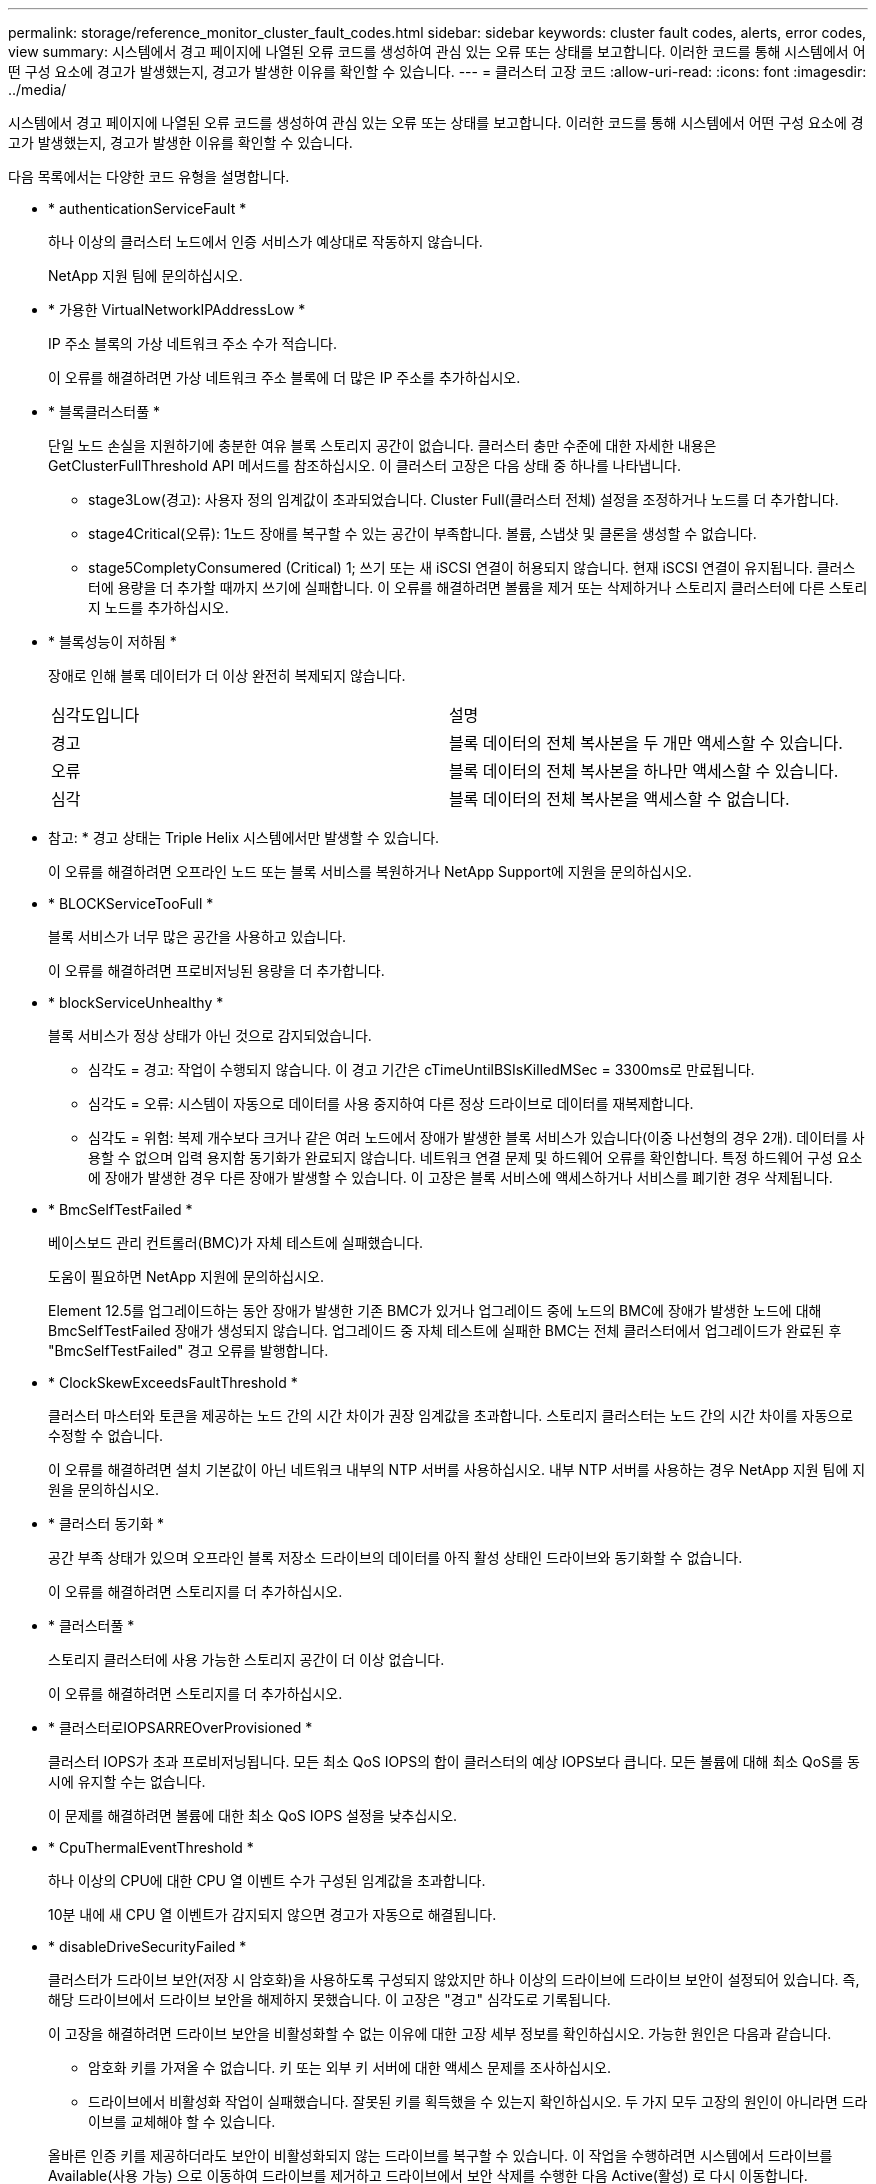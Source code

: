 ---
permalink: storage/reference_monitor_cluster_fault_codes.html 
sidebar: sidebar 
keywords: cluster fault codes, alerts, error codes, view 
summary: 시스템에서 경고 페이지에 나열된 오류 코드를 생성하여 관심 있는 오류 또는 상태를 보고합니다. 이러한 코드를 통해 시스템에서 어떤 구성 요소에 경고가 발생했는지, 경고가 발생한 이유를 확인할 수 있습니다. 
---
= 클러스터 고장 코드
:allow-uri-read: 
:icons: font
:imagesdir: ../media/


[role="lead"]
시스템에서 경고 페이지에 나열된 오류 코드를 생성하여 관심 있는 오류 또는 상태를 보고합니다. 이러한 코드를 통해 시스템에서 어떤 구성 요소에 경고가 발생했는지, 경고가 발생한 이유를 확인할 수 있습니다.

다음 목록에서는 다양한 코드 유형을 설명합니다.

* * authenticationServiceFault *
+
하나 이상의 클러스터 노드에서 인증 서비스가 예상대로 작동하지 않습니다.

+
NetApp 지원 팀에 문의하십시오.

* * 가용한 VirtualNetworkIPAddressLow *
+
IP 주소 블록의 가상 네트워크 주소 수가 적습니다.

+
이 오류를 해결하려면 가상 네트워크 주소 블록에 더 많은 IP 주소를 추가하십시오.

* * 블록클러스터풀 *
+
단일 노드 손실을 지원하기에 충분한 여유 블록 스토리지 공간이 없습니다. 클러스터 충만 수준에 대한 자세한 내용은 GetClusterFullThreshold API 메서드를 참조하십시오. 이 클러스터 고장은 다음 상태 중 하나를 나타냅니다.

+
** stage3Low(경고): 사용자 정의 임계값이 초과되었습니다. Cluster Full(클러스터 전체) 설정을 조정하거나 노드를 더 추가합니다.
** stage4Critical(오류): 1노드 장애를 복구할 수 있는 공간이 부족합니다. 볼륨, 스냅샷 및 클론을 생성할 수 없습니다.
** stage5CompletyConsumered (Critical) 1; 쓰기 또는 새 iSCSI 연결이 허용되지 않습니다. 현재 iSCSI 연결이 유지됩니다. 클러스터에 용량을 더 추가할 때까지 쓰기에 실패합니다. 이 오류를 해결하려면 볼륨을 제거 또는 삭제하거나 스토리지 클러스터에 다른 스토리지 노드를 추가하십시오.


* * 블록성능이 저하됨 *
+
장애로 인해 블록 데이터가 더 이상 완전히 복제되지 않습니다.

+
|===


| 심각도입니다 | 설명 


 a| 
경고
 a| 
블록 데이터의 전체 복사본을 두 개만 액세스할 수 있습니다.



 a| 
오류
 a| 
블록 데이터의 전체 복사본을 하나만 액세스할 수 있습니다.



 a| 
심각
 a| 
블록 데이터의 전체 복사본을 액세스할 수 없습니다.

|===
+
* 참고: * 경고 상태는 Triple Helix 시스템에서만 발생할 수 있습니다.

+
이 오류를 해결하려면 오프라인 노드 또는 블록 서비스를 복원하거나 NetApp Support에 지원을 문의하십시오.

* * BLOCKServiceTooFull *
+
블록 서비스가 너무 많은 공간을 사용하고 있습니다.

+
이 오류를 해결하려면 프로비저닝된 용량을 더 추가합니다.

* * blockServiceUnhealthy *
+
블록 서비스가 정상 상태가 아닌 것으로 감지되었습니다.

+
** 심각도 = 경고: 작업이 수행되지 않습니다. 이 경고 기간은 cTimeUntilBSIsKilledMSec = 3300ms로 만료됩니다.
** 심각도 = 오류: 시스템이 자동으로 데이터를 사용 중지하여 다른 정상 드라이브로 데이터를 재복제합니다.
** 심각도 = 위험: 복제 개수보다 크거나 같은 여러 노드에서 장애가 발생한 블록 서비스가 있습니다(이중 나선형의 경우 2개). 데이터를 사용할 수 없으며 입력 용지함 동기화가 완료되지 않습니다. 네트워크 연결 문제 및 하드웨어 오류를 확인합니다. 특정 하드웨어 구성 요소에 장애가 발생한 경우 다른 장애가 발생할 수 있습니다. 이 고장은 블록 서비스에 액세스하거나 서비스를 폐기한 경우 삭제됩니다.


* * BmcSelfTestFailed *
+
베이스보드 관리 컨트롤러(BMC)가 자체 테스트에 실패했습니다.

+
도움이 필요하면 NetApp 지원에 문의하십시오.

+
Element 12.5를 업그레이드하는 동안 장애가 발생한 기존 BMC가 있거나 업그레이드 중에 노드의 BMC에 장애가 발생한 노드에 대해 BmcSelfTestFailed 장애가 생성되지 않습니다. 업그레이드 중 자체 테스트에 실패한 BMC는 전체 클러스터에서 업그레이드가 완료된 후 "BmcSelfTestFailed" 경고 오류를 발행합니다.

* * ClockSkewExceedsFaultThreshold *
+
클러스터 마스터와 토큰을 제공하는 노드 간의 시간 차이가 권장 임계값을 초과합니다. 스토리지 클러스터는 노드 간의 시간 차이를 자동으로 수정할 수 없습니다.

+
이 오류를 해결하려면 설치 기본값이 아닌 네트워크 내부의 NTP 서버를 사용하십시오. 내부 NTP 서버를 사용하는 경우 NetApp 지원 팀에 지원을 문의하십시오.

* * 클러스터 동기화 *
+
공간 부족 상태가 있으며 오프라인 블록 저장소 드라이브의 데이터를 아직 활성 상태인 드라이브와 동기화할 수 없습니다.

+
이 오류를 해결하려면 스토리지를 더 추가하십시오.

* * 클러스터풀 *
+
스토리지 클러스터에 사용 가능한 스토리지 공간이 더 이상 없습니다.

+
이 오류를 해결하려면 스토리지를 더 추가하십시오.

* * 클러스터로IOPSARREOverProvisioned *
+
클러스터 IOPS가 초과 프로비저닝됩니다. 모든 최소 QoS IOPS의 합이 클러스터의 예상 IOPS보다 큽니다. 모든 볼륨에 대해 최소 QoS를 동시에 유지할 수는 없습니다.

+
이 문제를 해결하려면 볼륨에 대한 최소 QoS IOPS 설정을 낮추십시오.

* * CpuThermalEventThreshold *
+
하나 이상의 CPU에 대한 CPU 열 이벤트 수가 구성된 임계값을 초과합니다.

+
10분 내에 새 CPU 열 이벤트가 감지되지 않으면 경고가 자동으로 해결됩니다.

* * disableDriveSecurityFailed *
+
클러스터가 드라이브 보안(저장 시 암호화)을 사용하도록 구성되지 않았지만 하나 이상의 드라이브에 드라이브 보안이 설정되어 있습니다. 즉, 해당 드라이브에서 드라이브 보안을 해제하지 못했습니다. 이 고장은 "경고" 심각도로 기록됩니다.

+
이 고장을 해결하려면 드라이브 보안을 비활성화할 수 없는 이유에 대한 고장 세부 정보를 확인하십시오. 가능한 원인은 다음과 같습니다.

+
** 암호화 키를 가져올 수 없습니다. 키 또는 외부 키 서버에 대한 액세스 문제를 조사하십시오.
** 드라이브에서 비활성화 작업이 실패했습니다. 잘못된 키를 획득했을 수 있는지 확인하십시오. 두 가지 모두 고장의 원인이 아니라면 드라이브를 교체해야 할 수 있습니다.


+
올바른 인증 키를 제공하더라도 보안이 비활성화되지 않는 드라이브를 복구할 수 있습니다. 이 작업을 수행하려면 시스템에서 드라이브를 Available(사용 가능) 으로 이동하여 드라이브를 제거하고 드라이브에서 보안 삭제를 수행한 다음 Active(활성) 로 다시 이동합니다.

* * 연결 해제 클러스터 쌍 *
+
클러스터 쌍의 연결이 끊어지거나 잘못 구성되었습니다. 클러스터 간의 네트워크 연결을 확인합니다.

* * 연결 해제 RemoteNode *
+
원격 노드의 연결이 끊겼거나 잘못 구성되었습니다. 노드 간 네트워크 연결을 확인합니다.

* * 연결 해제 SnapMirror 엔드포인트 *
+
원격 SnapMirror 엔드포인트의 연결이 끊어지거나 잘못 구성되었습니다. 클러스터와 원격 SnapMirrorEndpoint 간의 네트워크 연결을 확인합니다.

* * 드라이브 사용 가능 *
+
클러스터에서 하나 이상의 드라이브를 사용할 수 있습니다. 일반적으로 모든 클러스터에는 모든 드라이브가 추가되어야 하며 사용 가능한 상태에서는 없어야 합니다. 이 오류가 예기치 않게 나타날 경우 NetApp 지원 팀에 문의하십시오.

+
이 오류를 해결하려면 사용 가능한 드라이브를 스토리지 클러스터에 추가하십시오.

* * 드라이브 실패 *
+
하나 이상의 드라이브에 장애가 발생하면 클러스터가 이 오류를 반환하고 다음 조건 중 하나를 표시합니다.

+
** 드라이브 관리자가 드라이브에 액세스할 수 없습니다.
** 슬라이스 또는 블록 서비스가 너무 많은 번 실패했으며, 이는 아마도 드라이브 읽기 또는 쓰기 오류로 인해 발생할 수 있으며 다시 시작할 수 없습니다.
** 드라이브가 없습니다.
** 노드의 마스터 서비스에 액세스할 수 없습니다(노드의 모든 드라이브가 누락/실패로 간주됨).
** 드라이브가 잠겨 있고 드라이브의 인증 키를 가져올 수 없습니다.
** 드라이브가 잠겨 있고 잠금 해제 작업이 실패합니다. 이 문제를 해결하려면:
** 노드의 네트워크 연결을 확인합니다.
** 드라이브를 교체합니다.
** 인증 키를 사용할 수 있는지 확인합니다.


* * 드라이브 상태 결함 *
+
드라이브가 SMART 상태 점검에 실패하여 드라이브의 기능이 저하되었습니다. 이 결함의 심각도는 다음과 같습니다.

+
** 슬롯 <node slot><drive slot>에 일련 번호 <serial number>이(가) 있는 드라이브가 SMART Overall 상태 검사에 실패했습니다. 이 고장을 해결하려면 드라이브를 교체하십시오.


* * driveWearFault *
+
드라이브의 남은 수명이 임계값 아래로 떨어졌지만 여전히 작동하고 있습니다. 이 결함에는 위험 및 경고라는 두 가지 심각도 수준이 있을 수 있습니다.

+
** 슬롯이 <node slot><drive slot>인 일련 번호가 <serial number>인 드라이브의 마모 수준이 매우 중요합니다.
** 슬롯이 <node slot><drive slot>인 슬롯에 일련 번호 <serial number>가 있는 드라이브의 마모 예비량이 적습니다. 이 고장을 해결하려면 드라이브를 곧 교체하십시오.


* * duplicateClusterMasterCandidate *
+
둘 이상의 스토리지 클러스터 마스터 후보가 감지되었습니다. NetApp 지원 팀에 문의하십시오.

* * enableDriveSecurityFailed *
+
클러스터가 드라이브 보안(저장된 암호화)을 요구하도록 구성되었지만 하나 이상의 드라이브에서 드라이브 보안을 활성화할 수 없습니다. 이 고장은 "경고" 심각도로 기록됩니다.

+
이 고장을 해결하려면 드라이브 보안을 활성화할 수 없는 이유에 대한 고장 세부 정보를 확인하십시오. 가능한 원인은 다음과 같습니다.

+
** 암호화 키를 가져올 수 없습니다. 키 또는 외부 키 서버에 대한 액세스 문제를 조사하십시오.
** 드라이브에서 활성화 작업이 실패했습니다. 잘못된 키를 획득했을 수 있는지 확인하십시오. 두 가지 모두 고장의 원인이 아니라면 드라이브를 교체해야 할 수 있습니다.


+
올바른 인증 키가 제공되었더라도 보안이 설정되지 않은 드라이브를 복구할 수 있습니다. 이 작업을 수행하려면 시스템에서 드라이브를 Available(사용 가능) 으로 이동하여 드라이브를 제거하고 드라이브에서 보안 삭제를 수행한 다음 Active(활성) 로 다시 이동합니다.

* * EnembleDegraded *
+
하나 이상의 앙상블 노드에 대한 네트워크 연결 또는 전원이 손실되었습니다.

+
이 오류를 해결하려면 네트워크 연결 또는 전원을 복원하십시오.

* * 예외 *
+
고장이 루틴 고장을 제외한 것으로 보고되었습니다. 이러한 고장은 오류 대기열에서 자동으로 삭제되지 않습니다. NetApp 지원 팀에 문의하십시오.

* * failedSpaceTooFull *
+
블록 서비스가 데이터 쓰기 요청에 응답하지 않습니다. 이로 인해 슬라이스 서비스의 공간이 부족하여 실패한 쓰기를 저장할 수 없습니다.

+
이 오류를 해결하려면 블록 서비스 기능을 복원하여 쓰기가 정상적으로 계속되고 장애가 발생한 공간이 슬라이스 서비스에서 플러시되도록 합니다.

* * 팬센서 *
+
팬 센서가 고장났거나 없습니다.

+
이 고장을 해결하려면 장애가 발생한 하드웨어를 모두 교체하십시오.

* * 광섬유 채널 액세스 저하됨 *
+
Fibre Channel 노드가 스토리지 IP를 통해 스토리지 클러스터의 다른 노드에 일정 기간 응답하지 않습니다. 이 상태에서는 노드가 응답하지 않는 것으로 간주되어 클러스터 장애가 발생합니다. 네트워크 연결을 확인합니다.

* * 광섬유 채널 액세스사용할 수 없음 *
+
모든 Fibre Channel 노드가 응답하지 않습니다. 노드 ID가 표시됩니다. 네트워크 연결을 확인합니다.

* * 광섬유 채널 ActiveIxL *
+
IxL Nexus 수가 Fibre Channel 노드당 지원되는 활성 세션 8000개 한도에 근접하고 있습니다.

+
** 모범 사례 제한은 5500입니다.
** 경고 한계는 7500입니다.
** 최대 제한(시행되지 않음)은 8192입니다. 이 고장을 해결하려면 IxL Nexus 수를 Best Practice Limit 인 5500 미만으로 줄이십시오.


* * 광섬유 채널 구성 *
+
이 클러스터 고장은 다음 상태 중 하나를 나타냅니다.

+
** PCI 슬롯에 예기치 않은 Fibre Channel 포트가 있습니다.
** 예기치 않은 Fibre Channel HBA 모델이 있습니다.
** Fibre Channel HBA의 펌웨어에 문제가 있습니다.
** Fibre Channel 포트가 온라인 상태가 아닙니다.
** Fibre Channel 패스스루 구성에 지속적인 문제가 있습니다. NetApp 지원 팀에 문의하십시오.


* * 광섬유 채널 IOPS *
+
총 IOPS 수가 클러스터의 파이버 채널 노드에 대한 IOPS 제한에 근접하고 있습니다. 제한 사항은 다음과 같습니다.

+
** FC0025:450K IOPS는 파이버 채널 노드당 4K 블록 크기로 제한됩니다.
** FCN001:625K OPS는 파이버 채널 노드당 4K 블록 크기에서 제한됩니다. 이 오류를 해결하려면 사용 가능한 모든 Fibre Channel 노드에서 로드 밸런싱을 조정합니다.


* * 광섬유 채널 StaticIxL *
+
IxL Nexus 수가 Fibre Channel 노드당 지원되는 16000개의 정적 세션 제한에 근접하고 있습니다.

+
** 모범 사례 제한은 11000입니다.
** 경고 한계는 15000입니다.
** 최대 제한(강제 적용)은 16384입니다. 이 고장을 해결하려면 IxL Nexus 개수를 11000의 모범 사례 한도 미만으로 줄이십시오.


* 파일시스템 용량 낮음*
+
파일 시스템 중 하나에 공간이 부족합니다.

+
이 오류를 해결하려면 파일 시스템에 용량을 더 추가하십시오.

* * fipsDrivesMismatch *
+
FIPS가 아닌 드라이브가 FIPS가 지원되는 스토리지 노드에 물리적으로 삽입되었거나 FIPS 드라이브가 아닌 스토리지 노드에 물리적으로 삽입되었습니다. 노드당 단일 장애가 발생하고 영향을 받는 모든 드라이브가 나열됩니다.

+
이 고장을 해결하려면 문제가 있는 일치하지 않는 드라이브를 제거하거나 교체합니다.

* * fipsDrivesOutOfCompliance * 를 참조하십시오
+
시스템에서 FIPS 드라이브 기능이 활성화된 후 저장된 암호화 기능이 비활성화되었음을 감지했습니다. 이 장애는 FIPS 드라이브 기능이 설정되어 있고 스토리지 클러스터에 비 FIPS 드라이브 또는 노드가 있을 때도 생성됩니다.

+
이 오류를 해결하려면 저장 시 암호화 를 설정하거나 스토리지 클러스터에서 비 FIPS 하드웨어를 제거합니다.

* * fipsSelfTestFailure *
+
자체 테스트 중에 FIPS 서브시스템에서 오류가 감지되었습니다.

+
NetApp 지원 팀에 문의하십시오.

* * 하드웨어 구성 불일치 *
+
이 클러스터 고장은 다음 상태 중 하나를 나타냅니다.

+
** 구성이 노드 정의와 일치하지 않습니다.
** 이 노드 유형에 잘못된 드라이브 크기가 있습니다.
** 지원되지 않는 드라이브가 감지되었습니다. 설치된 Element 버전이 이 드라이브를 인식하지 못하는 이유가 있을 수 있습니다. 이 노드에서 Element 소프트웨어를 업데이트할 것을 권장합니다.
** 드라이브 펌웨어가 일치하지 않습니다.
** 드라이브 암호화 가능 상태가 노드와 일치하지 않습니다. NetApp 지원 팀에 문의하십시오.


* * idPCertificateExpiration *
+
타사 ID 공급자(IDP)와 함께 사용할 클러스터의 서비스 공급자 SSL 인증서가 만료되었거나 이미 만료되었습니다. 이 결함은 긴급도에 따라 다음과 같은 심각도를 사용합니다.

+
|===


| 심각도입니다 | 설명 


 a| 
경고
 a| 
인증서가 30일 이내에 만료됩니다.



 a| 
오류
 a| 
인증서가 7일 이내에 만료됩니다.



 a| 
심각
 a| 
인증서가 3일 이내에 만료되거나 이미 만료되었습니다.

|===
+
이 오류를 해결하려면 SSL 인증서가 만료되기 전에 업데이트하십시오. 업데이트된 SSL 인증서를 제공하려면 UpdateIdpConfiguration API 메서드와 RefreshCertificateExpirationTime = true 를 사용합니다.

* * 비일관성 모델 *
+
VLAN 장치의 연결 모드가 누락되었습니다. 이 고장은 예상 본드 모드와 현재 사용 중인 본드 모드를 표시합니다.



* * 불일치 *
+
이 클러스터 고장은 다음 상태 중 하나를 나타냅니다.

+
** Bond1G 불일치: Bond1G 인터페이스에서 일치하지 않는 MTU가 감지되었습니다.
** Bond10G 불일치: Bond10G 인터페이스에서 일치하지 않는 MTU가 감지되었습니다. 이 장애는 관련된 MTU 값과 함께 문제의 노드나 노드를 표시합니다.


* * 비일관성 RoutingRules *
+
이 인터페이스의 라우팅 규칙이 일치하지 않습니다.

* * 불일관된 SubnetMasks *
+
VLAN 장치의 네트워크 마스크가 VLAN에 대해 내부적으로 기록된 네트워크 마스크와 일치하지 않습니다. 이 고장은 예상 네트워크 마스크와 현재 사용 중인 네트워크 마스크를 표시합니다.

* * incorrectBondPortCount *
+
연결 포트 수가 올바르지 않습니다.

* * invalidConfiguredFiberChannelNodeCount * 입니다
+
두 예상 Fibre Channel 노드 연결 중 하나의 성능이 저하되었습니다. 이 오류는 하나의 Fibre Channel 노드만 연결되어 있을 때 나타납니다.

+
이 오류를 해결하려면 클러스터 네트워크 연결 및 네트워크 케이블을 확인하고 실패한 서비스가 있는지 확인합니다. 네트워크 또는 서비스 문제가 없는 경우 NetApp Support에서 파이버 채널 노드 교체를 문의하십시오.

* * irqBalancepFailed *
+
인터럽트의 균형을 맞추는 동안 예외가 발생했습니다.

+
NetApp 지원 팀에 문의하십시오.

* * kmipCertificateFault *
+
** 루트 인증 기관(CA) 인증서의 만료 시기가 다가오고 있습니다.
+
이 오류를 해결하려면 만료 날짜가 30일 이상 지난 루트 CA에서 새 인증서를 얻고 ModifyKeyServerKmip을 사용하여 업데이트된 루트 CA 인증서를 제공하십시오.

** 클라이언트 인증서 만료 시기가 다가오고 있습니다.
+
이 오류를 해결하려면 GetClientCertificateSigningRequest를 사용하여 새 CSR을 생성하고 새 만료 날짜가 30일 이상 경과되도록 서명한 후 ModifyKeyServerKmip을 사용하여 만료되는 KMIP 클라이언트 인증서를 새 인증서로 교체합니다.

** 루트 인증 기관(CA) 인증서가 만료되었습니다.
+
이 오류를 해결하려면 만료 날짜가 30일 이상 지난 루트 CA에서 새 인증서를 얻고 ModifyKeyServerKmip을 사용하여 업데이트된 루트 CA 인증서를 제공하십시오.

** 클라이언트 인증서가 만료되었습니다.
+
이 오류를 해결하려면 GetClientCertificateSigningRequest를 사용하여 새 CSR을 생성하고 새 만료 날짜가 30일 이상 경과되도록 서명한 후 ModifyKeyServerKmip을 사용하여 만료된 KMIP 클라이언트 인증서를 새 인증서로 교체합니다.

** 루트 인증 기관(CA) 인증서 오류입니다.
+
이 오류를 해결하려면 올바른 인증서가 제공되었는지 확인하고 필요한 경우 루트 CA에서 인증서를 다시 획득합니다. ModifyKeyServerKmip을 사용하여 올바른 KMIP 클라이언트 인증서를 설치합니다.

** 클라이언트 인증서 오류입니다.
+
이 고장을 해결하려면 올바른 KMIP 클라이언트 인증서가 설치되었는지 확인하십시오. 클라이언트 인증서의 루트 CA가 EKS에 설치되어야 합니다. ModifyKeyServerKmip을 사용하여 올바른 KMIP 클라이언트 인증서를 설치합니다.



* * kmipServerFault *
+
** 연결 실패
+
이 고장을 해결하려면 외부 키 서버가 활성 상태인지, 네트워크를 통해 연결할 수 있는지 확인하십시오. 연결을 테스트하려면 TestKeyServerKimp 및 TestKeyProviderKmip 을 사용합니다.

** 인증에 실패했습니다
+
이 문제를 해결하려면 올바른 루트 CA 및 KMIP 클라이언트 인증서를 사용하고 있고 개인 키와 KMIP 클라이언트 인증서가 일치하는지 확인하십시오.

** 서버 오류입니다
+
이 고장을 해결하려면 오류에 대한 세부 정보를 확인하십시오. 반환된 오류에 따라 외부 키 서버의 문제 해결이 필요할 수 있습니다.



* * 암기편임계값 *
+
수정 가능 또는 수정할 수 없는 많은 ECC 오류가 감지되었습니다. 이 결함은 긴급도에 따라 다음과 같은 심각도를 사용합니다.

+
|===


| 이벤트 | 심각도입니다 | 설명 


 a| 
단일 DIMM cErrorCount는 cDimmCorrectableErrWarnThreshold에 도달합니다.
 a| 
경고
 a| 
DIMM:<프로세서><DIMM 슬롯>에서 수정 가능한 ECC 메모리 오류가 임계값보다 높습니다



 a| 
단일 DIMM cErrorCount는 cErrorFaultTimer 가 DIMM에 대해 만료될 때까지 immCorrectableErrWarnThreshold 를 유지합니다.
 a| 
오류
 a| 
DIMM:<프로세서><DIMM>에서 수정 가능한 ECC 메모리 오류가 임계값보다 높습니다



 a| 
메모리 컨트롤러는 cErrorCount above cMemCtlCorrectableErrWarnThreshold 를 보고하고 cMemCtlrCorrectableErrWarnDuration 을 지정합니다.
 a| 
경고
 a| 
수정 가능한 ECC 메모리 오류가 메모리 컨트롤러의 임계값보다 높음:<프로세서><메모리 컨트롤러>



 a| 
메모리 컨트롤러는 메모리 컨트롤러에 대해 cErrorFaultTimer 가 만료될 때까지 cErrorCount 를 cMemCtlCorrectableErrWarnThreshold 보다 높게 보고합니다.
 a| 
오류
 a| 
DIMM:<프로세서><DIMM>에서 수정 가능한 ECC 메모리 오류가 임계값보다 높습니다



 a| 
단일 DIMM은 0보다 큰 uErrorCount를 보고하지만 cDimmUncorrectableErrFaultThreshold보다 작습니다.
 a| 
경고
 a| 
DIMM:<프로세서><DIMM 슬롯>에서 수정할 수 없는 ECC 메모리 오류가 감지되었습니다



 a| 
단일 DIMM은 적어도 cDimmUncorrectableErrFaultThreshold의 uErrorCount를 보고합니다.
 a| 
오류
 a| 
DIMM:<프로세서><DIMM 슬롯>에서 수정할 수 없는 ECC 메모리 오류가 감지되었습니다



 a| 
메모리 컨트롤러는 uErrorCount 가 0보다 크지만 cMemCtlrUncorrectableErrFaultThreshold 보다 작다는 것을 보고합니다.
 a| 
경고
 a| 
메모리 컨트롤러 <Processor><Memory Controller>에서 수정할 수 없는 ECC 메모리 오류가 감지되었습니다



 a| 
메모리 컨트롤러는 cMemCtlrUncorrectableErrFaultThreshold의 uErrorCount를 보고합니다.
 a| 
오류
 a| 
메모리 컨트롤러 <Processor><Memory Controller>에서 수정할 수 없는 ECC 메모리 오류가 감지되었습니다

|===
+
이 고장을 해결하려면 NetApp 지원에 문의하여 지원을 받으십시오.

* * 메모리 사용 임계값 *
+
메모리 사용량이 정상보다 높습니다. 이 결함은 긴급도에 따라 다음과 같은 심각도를 사용합니다.

+

NOTE: 고장 유형에 대한 자세한 내용은 오류 결함의 * 세부 정보 * 표제를 참조하십시오.

+
|===


| 심각도입니다 | 설명 


 a| 
경고
 a| 
시스템 메모리가 부족합니다.



 a| 
오류
 a| 
시스템 메모리가 매우 부족합니다.



 a| 
심각
 a| 
시스템 메모리가 완전히 소모되었습니다.

|===
+
이 고장을 해결하려면 NetApp 지원에 문의하여 지원을 받으십시오.

* * 메타 클러스터풀 *
+
단일 노드 손실을 지원하기에 충분한 여유 메타데이터 스토리지 공간이 없습니다. 클러스터 충만 수준에 대한 자세한 내용은 GetClusterFullThreshold API 메서드를 참조하십시오. 이 클러스터 고장은 다음 상태 중 하나를 나타냅니다.

+
** stage3Low(경고): 사용자 정의 임계값이 초과되었습니다. Cluster Full(클러스터 전체) 설정을 조정하거나 노드를 더 추가합니다.
** stage4Critical(오류): 1노드 장애를 복구할 수 있는 공간이 부족합니다. 볼륨, 스냅샷 및 클론을 생성할 수 없습니다.
** stage5CompletyConsumered (Critical) 1; 쓰기 또는 새 iSCSI 연결이 허용되지 않습니다. 현재 iSCSI 연결이 유지됩니다. 클러스터에 용량을 더 추가할 때까지 쓰기에 실패합니다. 데이터를 삭제 또는 삭제하거나 노드를 더 추가합니다. 이 오류를 해결하려면 볼륨을 제거 또는 삭제하거나 스토리지 클러스터에 다른 스토리지 노드를 추가하십시오.


* * mbuCheckFailure *
+
네트워크 디바이스가 적절한 MTU 크기로 구성되지 않았습니다.

+
이 고장을 해결하려면 모든 네트워크 인터페이스 및 스위치 포트가 점보 프레임(최대 9000바이트 크기)에 맞게 구성되었는지 확인하십시오.

* * 네트워크 구성 *
+
이 클러스터 고장은 다음 상태 중 하나를 나타냅니다.

+
** 예상된 인터페이스가 존재하지 않습니다.
** 중복된 인터페이스가 있습니다.
** 구성된 인터페이스가 다운되었습니다.
** 네트워크를 다시 시작해야 합니다. NetApp 지원 팀에 문의하십시오.


* * nobaableVirtualNetworkIPAddresses *
+
IP 주소 블록에 사용 가능한 가상 네트워크 주소가 없습니다.

+
** virtualNetworkID# 태그(###)에 사용 가능한 스토리지 IP 주소가 없습니다. 클러스터에 노드를 추가할 수 없습니다. 이 오류를 해결하려면 가상 네트워크 주소 블록에 더 많은 IP 주소를 추가하십시오.


* * nodeHardwareFault(네트워크 인터페이스 <name>이(가) 다운되었거나 케이블이 뽑혀 있음) *
+
네트워크 인터페이스가 다운되었거나 케이블이 분리되었습니다.

+
이 고장을 해결하려면 노드나 노드의 네트워크 연결을 확인하십시오.

* * nodeHardwareFault(드라이브 암호화 가능 상태가 슬롯 <node slot><drive slot>) * 의 드라이브에 대한 노드의 암호화 가능 상태와 일치하지 않습니다
+
드라이브가 설치된 스토리지 노드의 암호화 기능과 일치하지 않습니다.

* * nodeHardwareFault(이 노드 유형에 대해 슬롯 <node slot><drive slot>의 드라이브에 대해 <드라이브 유형> 드라이브 크기 <실제 크기>가 올바르지 않음 - 예상 크기>) *
+
스토리지 노드에는 이 노드의 크기가 잘못된 드라이브가 포함되어 있습니다.

* * nodeHardwareFault(슬롯 <node slot><drive slot>에서 지원되지 않는 드라이브가 감지되었습니다. 드라이브 통계 및 상태 정보를 사용할 수 없습니다.) *
+
스토리지 노드에 지원되지 않는 드라이브가 포함되어 있습니다.

* * nodeHardwareFault(슬롯 <node slot><드라이브 슬롯>의 드라이브가 펌웨어 버전 <예상 버전>을(를) 사용해야 하지만 지원되지 않는 버전 <실제 버전>을(를) 사용하고 있음) *
+
스토리지 노드에는 지원되지 않는 펌웨어 버전을 실행하는 드라이브가 포함되어 있습니다.

* * 노드 유지보수모드 *
+
노드가 유지보수 모드로 전환되었습니다. 이 결함은 긴급도에 따라 다음과 같은 심각도를 사용합니다.

+
|===


| 심각도입니다 | 설명 


 a| 
경고
 a| 
노드가 아직 유지보수 모드에 있음을 나타냅니다.



 a| 
오류
 a| 
장애 발생 또는 활성 스탠바이로 인해 유지보수 모드가 비활성화되지 않았음을 나타냅니다.

|===
+
이 고장을 해결하려면 유지보수가 완료된 후 유지보수 모드를 비활성화하십시오. 오류 수준 고장이 지속될 경우 NetApp 지원에 지원을 문의하십시오.

* * 노드 오프라인 *
+
Element 소프트웨어가 지정된 노드와 통신할 수 없습니다. 네트워크 연결을 확인합니다.

* * notUsingLCPBondMode *
+
LACP 결합 모드가 구성되지 않았습니다.

+
이 오류를 해결하려면 스토리지 노드를 구축할 때 LACP 결합을 사용합니다. LACP가 활성화되어 있지 않고 올바르게 구성되지 않은 경우 클라이언트에서 성능 문제를 겪을 수 있습니다.

* * ntpServerUnreachable *
+
스토리지 클러스터가 지정된 NTP 서버 또는 서버와 통신할 수 없습니다.

+
이 오류를 해결하려면 NTP 서버, 네트워크 및 방화벽에 대한 구성을 확인하십시오.

* * ntpTimeNotInSync * 를 선택합니다
+
스토리지 클러스터 시간과 지정된 NTP 서버 시간 간의 차이가 너무 큽니다. 스토리지 클러스터가 자동으로 차이를 수정할 수 없습니다.

+
이 오류를 해결하려면 설치 기본값이 아닌 네트워크 내부의 NTP 서버를 사용하십시오. 내부 NTP 서버를 사용하고 있고 문제가 지속되면 NetApp 지원 팀에 지원을 문의하십시오.

* nvramDeviceStatus *
+
NVRAM 장치에 오류가 있거나, 오류가 발생했거나, 오류가 발생했습니다. 이 결함에는 다음과 같은 심각도가 있습니다.

+
|===


| 심각도입니다 | 설명 


 a| 
경고
 a| 
하드웨어에 의해 경고가 감지되었습니다. 이 조건은 온도 경고와 같이 일시적인 것일 수 있습니다.

** nvmLifetimeError 를 참조하십시오
** nvmLifetimeStatus를 참조하십시오
** energySourceLifetimeStatus를 참조하십시오
** energySourceTemperatureStatus를 참조하십시오
** WarningThresholdExceeded(경고 임계홀더제외)




 a| 
오류
 a| 
하드웨어에서 오류 또는 위험 상태가 감지되었습니다. 클러스터 마스터가 슬라이스 드라이브를 작업에서 제거하려고 합니다. 이렇게 하면 드라이브 제거 이벤트가 생성됩니다. 보조 슬라이스 서비스를 사용할 수 없는 경우 드라이브가 제거되지 않습니다. 경고 수준 오류와 함께 반환된 오류:

** NVRAM 디바이스 마운트 지점이 없습니다.
** NVRAM 장치 파티션이 존재하지 않습니다.
** NVRAM 장치 파티션이 있지만 마운트되지 않았습니다.




 a| 
심각
 a| 
하드웨어에서 오류 또는 위험 상태가 감지되었습니다. 클러스터 마스터가 슬라이스 드라이브를 작업에서 제거하려고 합니다. 이렇게 하면 드라이브 제거 이벤트가 생성됩니다. 보조 슬라이스 서비스를 사용할 수 없는 경우 드라이브가 제거되지 않습니다.

** 지속
** 팔StatusSaveNArmed 를 선택합니다
** csaveStatusError입니다


|===
+
노드에서 장애가 발생한 하드웨어를 교체합니다. 그래도 문제가 해결되지 않으면 NetApp Support에 문의하십시오.

* *전원 공급 장치 오류*
+
이 클러스터 고장은 다음 상태 중 하나를 나타냅니다.

+
** 전원 공급 장치가 없습니다.
** 전원 공급 장치에 장애가 발생했습니다.
** 전원 공급 장치 입력이 없거나 범위를 벗어났습니다. 이 오류를 해결하려면 중복 전원이 모든 노드에 공급되는지 확인합니다. NetApp 지원 팀에 문의하십시오.


* * 프로비저닝됨 스페이스투풀 *
+
클러스터의 전체 프로비저닝 용량이 너무 가득 찼습니다.

+
이 오류를 해결하려면 프로비저닝된 공간을 추가하거나 볼륨을 삭제 및 퍼지합니다.

* * remoteRepAsyncDelayExceeded *
+
복제에 대해 구성된 비동기 지연을 초과했습니다. 클러스터 간 네트워크 연결을 확인합니다.

* * remoteRepClusterFull *
+
타겟 스토리지 클러스터가 너무 가득 차 볼륨이 원격 복제를 일시 중지했습니다.

+
이 오류를 해결하려면 타겟 스토리지 클러스터에서 공간을 확보하십시오.

* * remoteRepSnapshotClusterFull *
+
타겟 스토리지 클러스터가 너무 가득 차 있어 볼륨이 스냅샷의 원격 복제를 일시 중지했습니다.

+
이 오류를 해결하려면 타겟 스토리지 클러스터에서 공간을 확보하십시오.

* * remoteRepSnapshotsExcedLimit *
+
타겟 스토리지 클러스터 볼륨이 스냅샷 제한을 초과했기 때문에 볼륨이 스냅샷의 원격 복제를 일시 중지했습니다.

+
이 오류를 해결하려면 타겟 스토리지 클러스터에서 스냅샷 제한을 늘리십시오.

* 별표(* scheduleActionError*)
+
하나 이상의 예약된 작업이 실행되었지만 실패했습니다.

+
예약된 활동이 다시 실행되고 성공하거나, 예약된 활동이 삭제되거나, 활동이 일시 중지되어 재개되면 결함이 지워집니다.

* * sensorReadingFailed *
+
센서가 베이스보드 관리 컨트롤러(BMC)와 통신할 수 없습니다.

+
NetApp 지원 팀에 문의하십시오.

* * serviceNotRunning *
+
필요한 서비스가 실행되고 있지 않습니다.

+
NetApp 지원 팀에 문의하십시오.

* * 슬라이서 서비스전체 *
+
슬라이스 서비스에 할당된 프로비저닝 용량이 너무 적습니다.

+
이 오류를 해결하려면 프로비저닝된 용량을 더 추가합니다.

* * 슬라이슬리서비스건강하지 않음 *
+
시스템에서 슬라이스 서비스가 정상 상태가 아닌 것을 감지하여 자동으로 서비스 해제를 합니다.

+
** 심각도 = 경고: 작업이 수행되지 않습니다. 이 경고 기간은 6분 후에 만료됩니다.
** 심각도 = 오류: 시스템이 자동으로 데이터를 사용 중지하여 다른 정상 드라이브로 데이터를 재복제합니다. 네트워크 연결 문제 및 하드웨어 오류를 확인합니다. 특정 하드웨어 구성 요소에 장애가 발생한 경우 다른 장애가 발생할 수 있습니다. 슬라이스 서비스에 액세스할 수 있거나 서비스가 해체되면 결함이 지워집니다.


* * sshEnabled *
+
SSH 서비스는 스토리지 클러스터의 하나 이상의 노드에서 설정됩니다.

+
이 오류를 해결하려면 해당 노드에서 SSH 서비스를 비활성화하거나 NetApp 지원에 연락하여 지원을 받으십시오.

* * sslCertificateExpiration *
+
이 노드와 연결된 SSL 인증서가 만료되었거나 만료되었습니다. 이 결함은 긴급도에 따라 다음과 같은 심각도를 사용합니다.

+
|===


| 심각도입니다 | 설명 


 a| 
경고
 a| 
인증서가 30일 이내에 만료됩니다.



 a| 
오류
 a| 
인증서가 7일 이내에 만료됩니다.



 a| 
심각
 a| 
인증서가 3일 이내에 만료되거나 이미 만료되었습니다.

|===
+
이 고장을 해결하려면 SSL 인증서를 갱신하십시오. 필요한 경우 NetApp Support에 지원을 요청하십시오.

* * 용량 *
+
단일 노드는 스토리지 클러스터 용량의 절반 이상을 차지합니다.

+
시스템은 데이터 이중화를 유지하기 위해 최대 노드의 용량을 줄여 일부 블록 용량이 고립되도록 합니다(미사용).

+
이 오류를 해결하려면 기존 스토리지 노드에 드라이브를 추가하거나 클러스터에 스토리지 노드를 추가합니다.

* * tempSensor *
+
온도 센서가 정상 온도보다 높은 온도를 보고하고 있습니다. 이 고장은 전원 공급 장치 오류 또는 팬센서 오류와 함께 발생할 수 있습니다.

+
이 고장을 해결하려면 저장소 클러스터 근처의 공기 흐름을 방해하는 물체가 있는지 확인하십시오. 필요한 경우 NetApp Support에 지원을 요청하십시오.

* * 업그레이드 *
+
24시간 이상 업그레이드가 진행 중입니다.

+
이 고장을 해결하려면 업그레이드를 재개하거나 NetApp 지원에 지원을 문의하십시오.

* * 무응답 서비스 *
+
서비스가 응답하지 않습니다.

+
NetApp 지원 팀에 문의하십시오.

* * virtualNetworkConfig *
+
이 클러스터 고장은 다음 상태 중 하나를 나타냅니다.

+
** 인터페이스가 없습니다.
** 인터페이스에 잘못된 네임스페이스가 있습니다.
** 잘못된 넷마스크가 있습니다.
** 잘못된 IP 주소가 있습니다.
** 인터페이스가 실행되고 있지 않습니다.
** 노드에 불필요한 인터페이스가 있습니다. NetApp 지원 팀에 문의하십시오.


* * 볼륨이 저하됨 *
+
보조 볼륨의 복제 및 동기화가 완료되지 않았습니다. 동기화가 완료되면 메시지가 지워집니다.

* * volumesOffline *
+
스토리지 클러스터에 있는 하나 이상의 볼륨이 오프라인 상태입니다. 볼륨 디그레이드 * 오류도 나타납니다.

+
NetApp 지원 팀에 문의하십시오.


